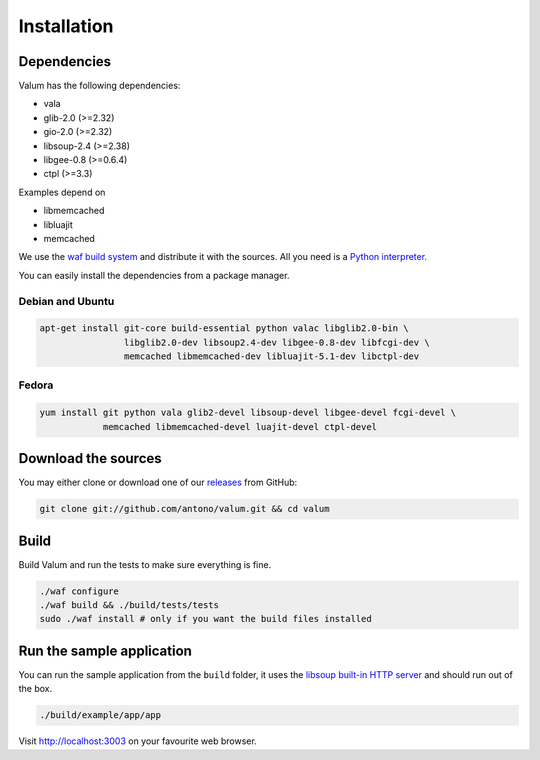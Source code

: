 Installation
============

Dependencies
------------

Valum has the following dependencies:

-  vala
-  glib-2.0 (>=2.32)
-  gio-2.0 (>=2.32)
-  libsoup-2.4 (>=2.38)
-  libgee-0.8 (>=0.6.4)
-  ctpl (>=3.3)

Examples depend on

-  libmemcached
-  libluajit
-  memcached

We use the `waf build system <https://code.google.com/p/waf/>`__ and
distribute it with the sources. All you need is a `Python
interpreter <https://www.python.org/>`__.

You can easily install the dependencies from a package manager.

Debian and Ubuntu
~~~~~~~~~~~~~~~~~

.. code-block:: bash

    apt-get install git-core build-essential python valac libglib2.0-bin \
                    libglib2.0-dev libsoup2.4-dev libgee-0.8-dev libfcgi-dev \
                    memcached libmemcached-dev libluajit-5.1-dev libctpl-dev

Fedora
~~~~~~

.. code-block:: bash

    yum install git python vala glib2-devel libsoup-devel libgee-devel fcgi-devel \
                memcached libmemcached-devel luajit-devel ctpl-devel

Download the sources
--------------------

You may either clone or download one of our
`releases <https://github.com/antono/valum/releases>`__ from GitHub:

.. code-block:: bash

    git clone git://github.com/antono/valum.git && cd valum

Build
-----

Build Valum and run the tests to make sure everything is fine.

.. code-block:: bash

    ./waf configure
    ./waf build && ./build/tests/tests
    sudo ./waf install # only if you want the build files installed

Run the sample application
--------------------------

You can run the sample application from the ``build`` folder, it uses
the `libsoup built-in HTTP
server <https://developer.gnome.org/libsoup/stable/libsoup-server-howto.html>`__
and should run out of the box.

.. code-block:: bash

    ./build/example/app/app

Visit http://localhost:3003 on your favourite web browser.
